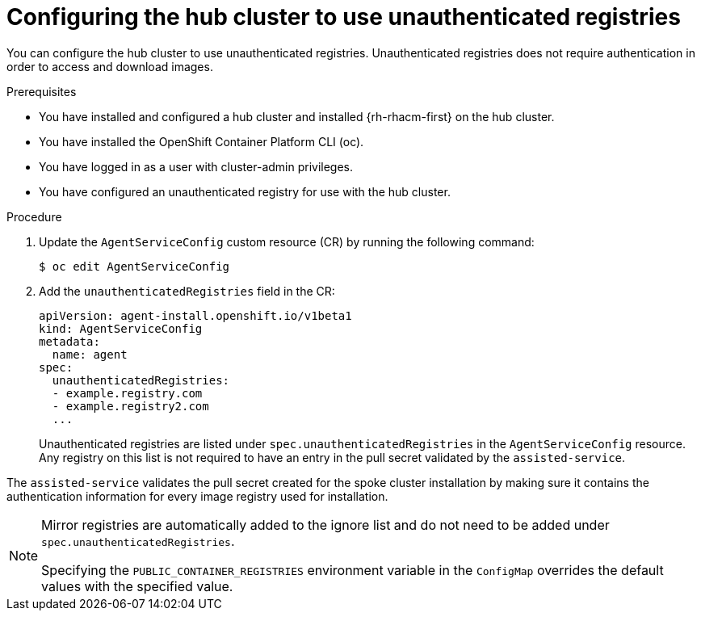 // Module included in the following assemblies:
//
// * scalability_and_performance/ztp_far_edge/ztp-preparing-the-hub-cluster.adoc

:_content-type: PROCEDURE
[id="ztp-configuring-the-hub-cluster-to-use-unauthenticated-registries_{context}"]
= Configuring the hub cluster to use unauthenticated registries

You can configure the hub cluster to use unauthenticated registries.
Unauthenticated registries does not require authentication in order to access and download images.

.Prerequisites

* You have installed and configured a hub cluster and installed {rh-rhacm-first} on the hub cluster.

* You have installed the OpenShift Container Platform CLI (oc).

* You have logged in as a user with cluster-admin privileges.

* You have configured an unauthenticated registry for use with the hub cluster.

.Procedure

. Update the `AgentServiceConfig` custom resource (CR) by running the following command:
+
[source,terminal]
----
$ oc edit AgentServiceConfig
----

. Add the `unauthenticatedRegistries` field in the CR:
+
[source,terminal]
----
apiVersion: agent-install.openshift.io/v1beta1
kind: AgentServiceConfig
metadata:
  name: agent
spec:
  unauthenticatedRegistries:
  - example.registry.com
  - example.registry2.com
  ...
----
+
Unauthenticated registries are listed under `spec.unauthenticatedRegistries` in the `AgentServiceConfig` resource.
Any registry on this list is not required to have an entry in the pull secret validated by the `assisted-service`.

The `assisted-service` validates the pull secret created for the spoke cluster installation by making sure it contains the authentication information for every image registry used for installation.

[NOTE]
====
Mirror registries are automatically added to the ignore list and do not need to be added under `spec.unauthenticatedRegistries`.

Specifying the `PUBLIC_CONTAINER_REGISTRIES` environment variable in the `ConfigMap` overrides the default values with the specified value.
====
